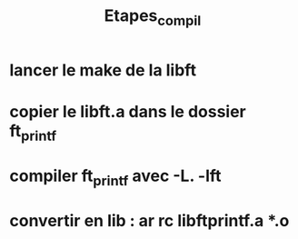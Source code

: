 #+TITLE: Etapes_compil

* lancer le make de la libft
* copier le libft.a dans le dossier ft_printf
* compiler ft_printf avec -L. -lft
* convertir en lib : ar rc libftprintf.a *.o
